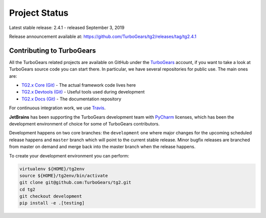 ########################
Project Status
########################

Latest stable release: 2.4.1 - released September 3, 2019

Release announcement available at: https://github.com/TurboGears/tg2/releases/tag/tg2.4.1

***************************
Contributing to TurboGears
***************************

All the TurboGears related projects are available on GitHub under the `TurboGears`_ account,
if you want to take a look at TurboGears source code you can start there.
In particular, we have several repositories for public use. The main ones are:

- `TG2.x Core (Git)`_ - The actual framework code lives here
- `TG2.x Devtools (Git)`_ - Useful tools used during development
- `TG2.x Docs (Git)`_ - The documentation repository

For continuous integration work, we use `Travis`_.

**JetBrains** has been supporting the TurboGears development team with `PyCharm`_ licenses,
which has been the development environment of choice for some of TurboGears contributors.

Development happens on two core branches: the ``development`` one where major changes for
the upcoming scheduled release happens and ``master`` branch which will point to the
current stable release. Minor bugfix releases are branched from master on demand and merge
back into the master branch when the release happens.

To create your development environment you can perform:

.. code-block:: bash

   virtualenv ${HOME}/tg2env
   source ${HOME}/tg2env/bin/activate
   git clone git@github.com:TurboGears/tg2.git
   cd tg2
   git checkout development
   pip install -e .[testing]

.. _`TG2.x Core (Git)`: https://github.com/TurboGears/tg2
.. _`TG2.x Devtools (Git)`: https://github.com/TurboGears/tg2devtools
.. _`TG2.x Docs (Git)`: https://github.com/TurboGears/tg2docs
.. _`Travis`: https://travis-ci.org/TurboGears/tg2
.. _`TurboGears`: https://github.com/TurboGears
.. _`PyCharm`: http://www.jetbrains.com/pycharm/
